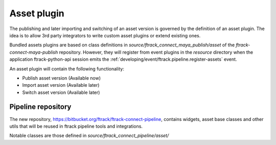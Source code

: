 ..
    :copyright: Copyright (c) 2016 ftrack

.. _developing/asset_plugin:

************
Asset plugin
************

The publishing and later importing and switching of an asset version is governed
by the definition of an asset plugin. The idea is to allow 3rd party integrators
to write custom asset plugins or extend existing ones.

Bundled assets plugins are based on class definitions in
`source/ftrack_connect_maya_publish/asset` of the `ftrack-connect-maya-publish`
repository. However, they will register from event plugins in the `resource`
directory when the application ftrack-python-api session emits the
:ref:`developing/event/ftrack.pipeline.register-assets` event.

An asset plugin will contain the following functionality:

*   Publish asset version (Available now)
*   Import asset version (Available later)
*   Switch asset version (Available later)

Pipeline repository
===================

The new repository, https://bitbucket.org/ftrack/ftrack-connect-pipeline,
contains widgets, asset base classes and other utils that will be reused in
ftrack pipeline tools and integrations.

Notable classes are those defined in `source/ftrack_connect_pipeline/asset/`


